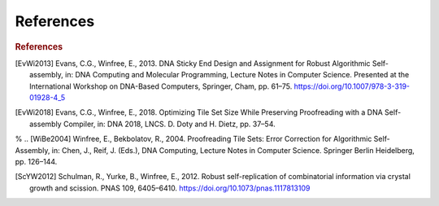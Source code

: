 References
==========

.. rubric:: References

.. [EvWi2013] Evans, C.G., Winfree, E., 2013. DNA Sticky End Design and Assignment for Robust Algorithmic Self-assembly, in: DNA Computing and Molecular Programming, Lecture Notes in Computer Science. Presented at the International Workshop on DNA-Based Computers, Springer, Cham, pp. 61–75. https://doi.org/10.1007/978-3-319-01928-4_5

.. [EvWi2018] Evans, C.G., Winfree, E., 2018. Optimizing Tile Set Size While Preserving Proofreading with a DNA Self-assembly Compiler, in: DNA 2018, LNCS. D. Doty and H. Dietz, pp. 37–54.

% .. [WiBe2004] Winfree, E., Bekbolatov, R., 2004. Proofreading Tile Sets: Error Correction for Algorithmic Self-Assembly, in: Chen, J., Reif, J. (Eds.), DNA Computing, Lecture Notes in Computer Science. Springer Berlin Heidelberg, pp. 126–144.

.. [ScYW2012] Schulman, R., Yurke, B., Winfree, E., 2012. Robust self-replication of combinatorial information via crystal growth and scission. PNAS 109, 6405–6410. https://doi.org/10.1073/pnas.1117813109
